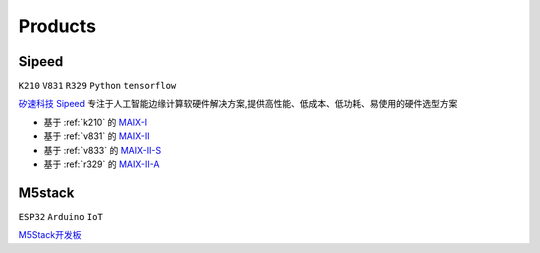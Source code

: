 
.. _product:

Products
===============

.. _sipeed:

Sipeed
---------------
``K210`` ``V831`` ``R329`` ``Python`` ``tensorflow``

`矽速科技 Sipeed <https://www.sipeed.com/>`_ 专注于人工智能边缘计算软硬件解决方案,提供高性能、低成本、低功耗、易使用的硬件选型方案

* 基于 :ref:`k210` 的 `MAIX-I <https://wiki.sipeed.com/hardware/zh/maix/index.html>`_
* 基于 :ref:`v831` 的 `MAIX-II <https://wiki.sipeed.com/hardware/zh/maixII/index.html>`_
* 基于 :ref:`v833` 的 `MAIX-II-S <https://wiki.sipeed.com/hardware/zh/maixII/M2S/V833.html>`_
* 基于 :ref:`r329` 的 `MAIX-II-A <https://wiki.sipeed.com/hardware/zh/maixII/M2A/maixsense.html>`_

.. _m5stack:

M5stack
---------------
``ESP32`` ``Arduino`` ``IoT``

`M5Stack开发板 <https://m5stack.com/zh-cn/>`_

